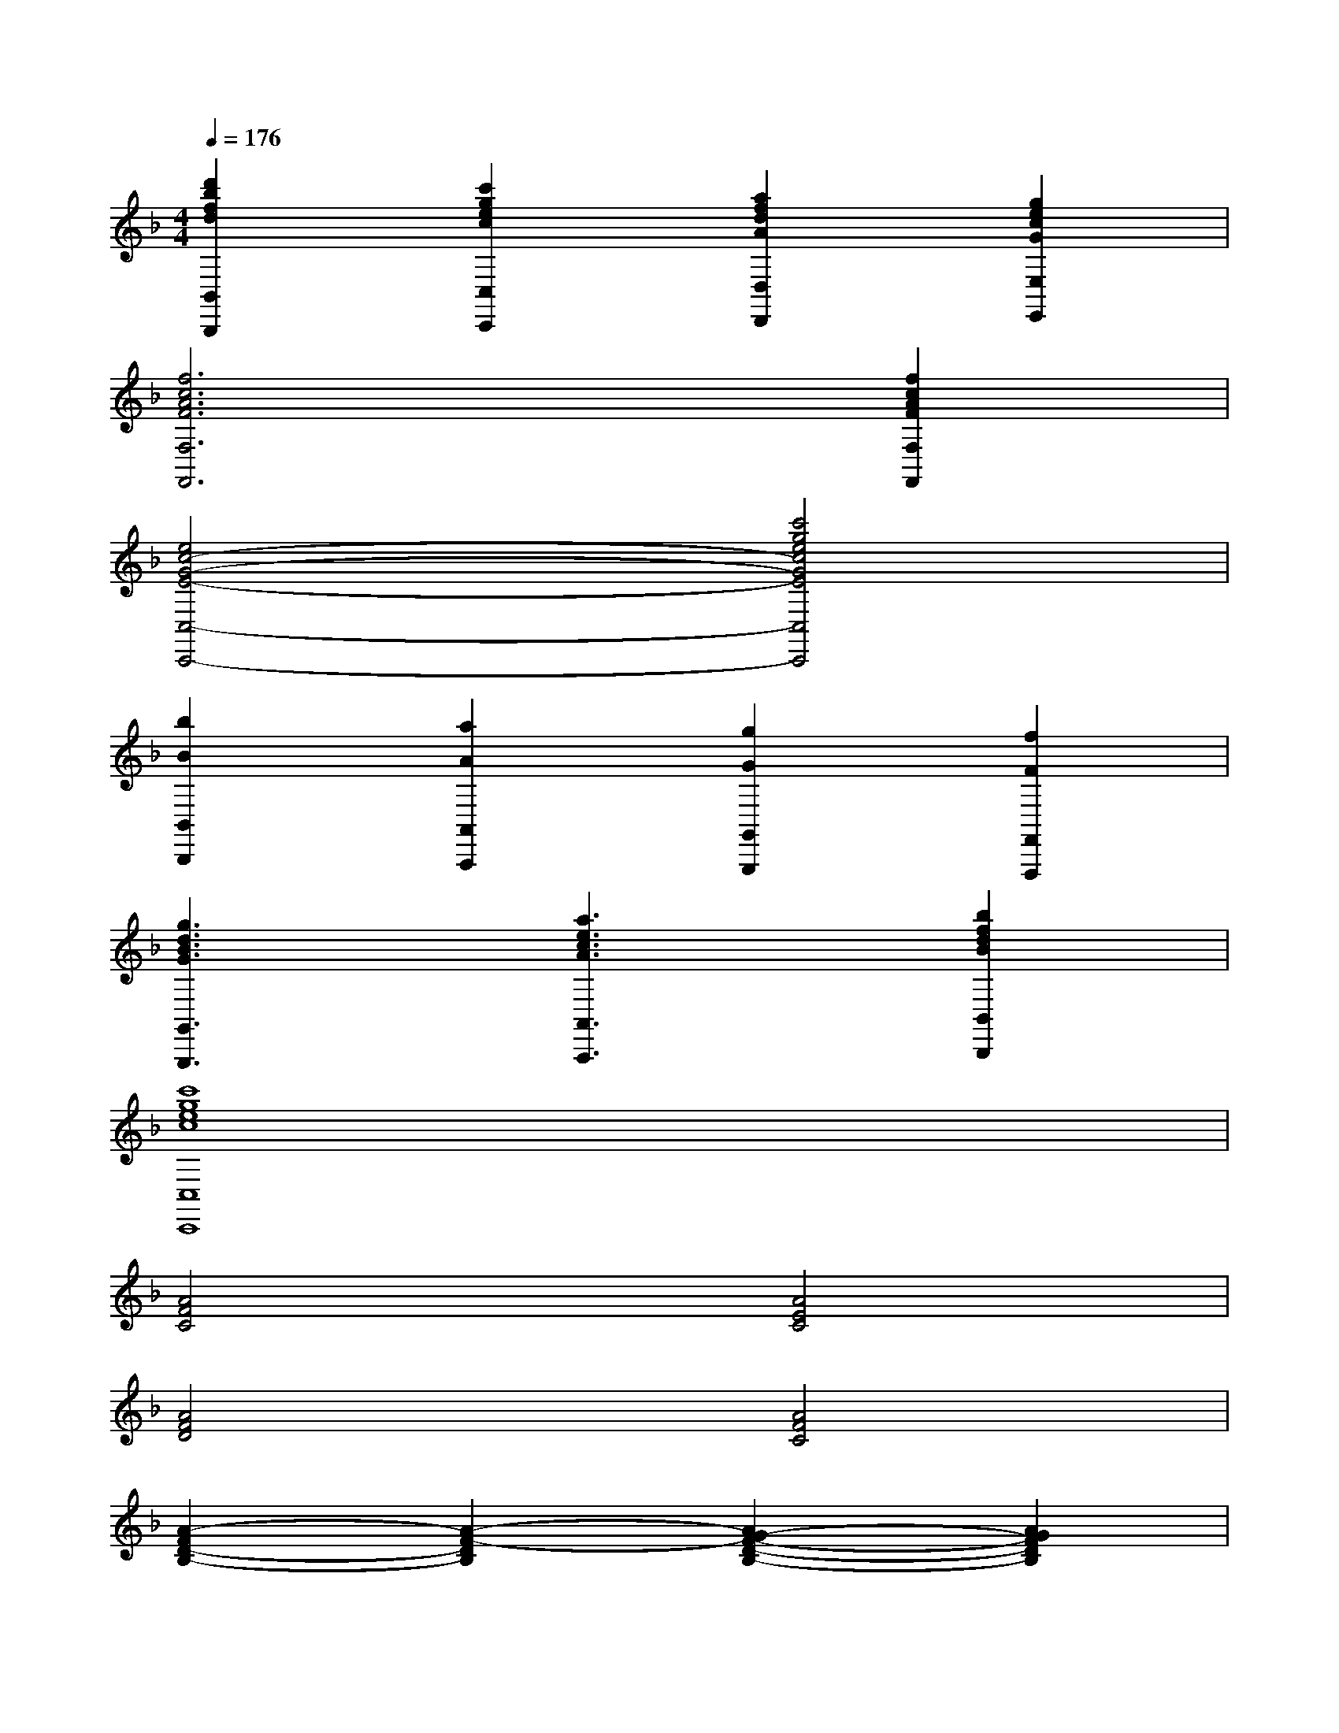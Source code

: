 X:1
T:
M:4/4
L:1/8
Q:1/4=176
K:F%1flats
V:1
[d'2b2f2d2B,,2B,,,2][c'2g2e2c2C,2C,,2][a2f2d2A2D,2D,,2][g2e2c2G2E,2E,,2]|
[f6c6A6F6F,6F,,6][f2c2A2F2F,2F,,2]|
[e4c4-G4-E4-C,4-C,,4-][c'4g4e4c4G4E4C,4C,,4]|
[b2B2B,,2B,,,2][a2A2A,,2A,,,2][g2G2G,,2G,,,2][f2F2F,,2F,,,2]|
[g3d3B3G3G,,3G,,,3][a3e3c3A3A,,3A,,,3][b2f2d2B2B,,2B,,,2]|
[c'8g8e8c8C,8C,,8]|
[A4F4C4][A4E4C4]|
[A4F4D4][A4F4C4]|
[A2-F2D2-B,2-][A2-F2-D2B,2][A2G2-F2-D2-B,2-][A2G2F2D2B,2]|
[F-D-B,-][FDB,G,-][F2-D2-B,2-G,2-][f'4d'4b4F4D4B,4G,4]|
x4[B/2F/2D/2]x/2[B/2F/2D/2]x/2[B/2F/2D/2]x/2[B/2F/2D/2]x/2|
x[c/2G/2E/2]x2x/2[B/2F/2D/2]x/2[B/2F/2D/2]x/2[B/2F/2D/2]x/2[B/2F/2D/2]x/2|
x[c/2G/2E/2]x2x/2[fF,-F,,-][cF,-F,,-][AF,F,,][fF,-F,,-]|
[cF,-F,,-][AF,F,,][fF,-F,,-][cF,F,,][dB,,-B,,,-][BB,,-B,,,-][FB,,B,,,][dB,,-B,,,-]|
[BB,,-B,,,-][FB,,B,,,][dB,,-B,,,-][BB,,B,,,][cF,,-F,,,-][AF,,-F,,,-][FF,,F,,,][cF,,-F,,,-]|
[AF,,-F,,,-][FF,,F,,,][cF,,-F,,,-][AF,,F,,,][cF,,-F,,,-][AF,,-F,,,-][FF,,F,,,][cF,,-F,,,-]